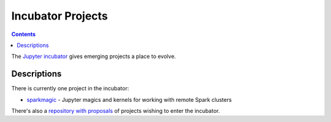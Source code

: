 ==================
Incubator Projects
==================

.. contents:: Contents
   :local:

The `Jupyter incubator <https://github.com/jupyter-incubator>`_
gives emerging projects a place to evolve.

Descriptions
------------

There is currently one project in the incubator:

* `sparkmagic <https://github.com/jupyter-incubator/sparkmagic>`_ - Jupyter magics and kernels for working with remote Spark clusters

There's also a `repository with proposals <https://github.com/jupyter-incubator/proposals>`_
of projects wishing to enter the incubator.
